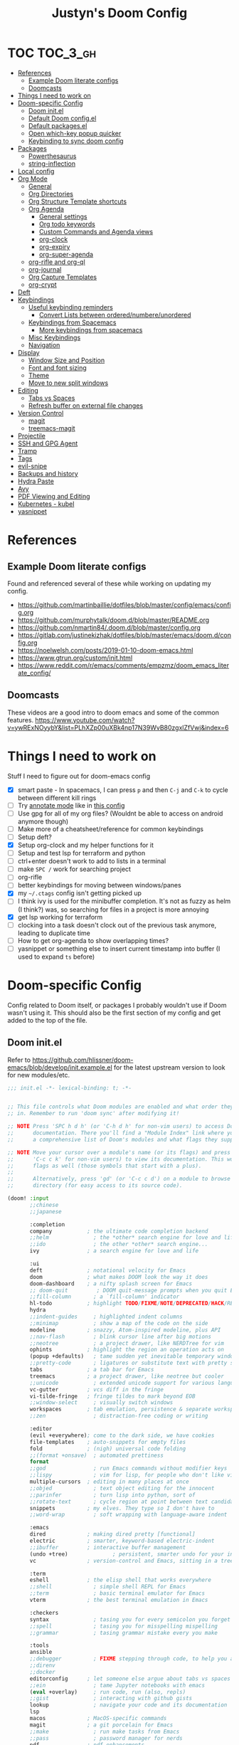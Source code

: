 #+TITLE: Justyn's Doom Config
#+STARTUP: folded

* TOC :TOC_3_gh:
- [[#references][References]]
  - [[#example-doom-literate-configs][Example Doom literate configs]]
  - [[#doomcasts][Doomcasts]]
- [[#things-i-need-to-work-on][Things I need to work on]]
- [[#doom-specific-config][Doom-specific Config]]
  - [[#doom-initel][Doom init.el]]
  - [[#default-doom-configel][Default Doom config.el]]
  - [[#default-packagesel][Default packages.el]]
  - [[#open-which-key-popup-quicker][Open which-key popup quicker]]
  - [[#keybinding-to-sync-doom-config][Keybinding to sync doom config]]
- [[#packages][Packages]]
  - [[#powerthesaurus][Powerthesaurus]]
  - [[#string-inflection][string-inflection]]
- [[#local-config][Local config]]
- [[#org-mode][Org Mode]]
  - [[#general][General]]
  - [[#org-directories][Org Directories]]
  - [[#org-structure-template-shortcuts][Org Structure Template shortcuts]]
  - [[#org-agenda][Org Agenda]]
    - [[#general-settings][General settings]]
    - [[#org-todo-keywords][Org todo keywords]]
    - [[#custom-commands-and-agenda-views][Custom Commands and Agenda views]]
    - [[#org-clock][org-clock]]
    - [[#org-expiry][org-expiry]]
    - [[#org-super-agenda][org-super-agenda]]
  - [[#org-rifle-and-org-ql][org-rifle and org-ql]]
  - [[#org-journal][org-journal]]
  - [[#org-capture-templates][Org Capture Templates]]
  - [[#org-crypt][org-crypt]]
- [[#deft][Deft]]
- [[#keybindings][Keybindings]]
  - [[#useful-keybinding-reminders][Useful keybinding reminders]]
    - [[#convert-lists-between-orderednumbereunordered][Convert Lists between ordered/numbere/unordered]]
  - [[#keybindings-from-spacemacs][Keybindings from Spacemacs]]
    - [[#more-keybindings-from-spacemacs][More keybindings from spacemacs]]
  - [[#misc-keybindings][Misc Keybindings]]
  - [[#navigation][Navigation]]
- [[#display][Display]]
  - [[#window-size-and-position][Window Size and Position]]
  - [[#font-and-font-sizing][Font and font sizing]]
  - [[#theme][Theme]]
  - [[#move-to-new-split-windows][Move to new split windows]]
- [[#editing][Editing]]
  - [[#tabs-vs-spaces][Tabs vs Spaces]]
  - [[#refresh-buffer-on-external-file-changes][Refresh buffer on external file changes]]
- [[#version-control][Version Control]]
  - [[#magit][magit]]
  - [[#treemacs-magit][treemacs-magit]]
- [[#projectile][Projectile]]
- [[#ssh-and-gpg-agent][SSH and GPG Agent]]
- [[#tramp][Tramp]]
- [[#tags][Tags]]
- [[#evil-snipe][evil-snipe]]
- [[#backups-and-history][Backups and history]]
- [[#hydra-paste][Hydra Paste]]
- [[#avy][Avy]]
- [[#pdf-viewing-and-editing][PDF Viewing and Editing]]
- [[#kubernetes---kubel][Kubernetes - kubel]]
- [[#yasnippet][yasnippet]]

* References

** Example Doom literate configs

Found and referenced several of these while working on updating my config.

- https://github.com/martinbaillie/dotfiles/blob/master/config/emacs/config.org
- https://github.com/murphytalk/doom.d/blob/master/README.org
- https://github.com/nmartin84/.doom.d/blob/master/config.org
- https://gitlab.com/justinekizhak/dotfiles/blob/master/emacs/doom.d/config.org
- https://noelwelsh.com/posts/2019-01-10-doom-emacs.html
- https://www.gtrun.org/custom/init.html
- https://www.reddit.com/r/emacs/comments/empzmz/doom_emacs_literate_config/

** Doomcasts

These videos are a good intro to doom emacs and some of the common features.
https://www.youtube.com/watch?v=ywRExNOyybY&list=PLhXZp00uXBk4np17N39WvB80zgxlZfVwj&index=6

* Things I need to work on

Stuff I need to figure out for doom-emacs config

- [X] smart paste - In spacemacs, I can press =p= and then =C-j= and =C-k= to cycle between different kill rings
- [ ] Try [[https://github.com/bastibe/annotate.el][annotate mode]] like in [[https://gitlab.com/justinekizhak/dotfiles/blob/master/emacs/doom.d/config.org][this config]]
- [ ] Use gpg for all of my org files? (Wouldnt be able to access on android anymore though)
- [ ] Make more of a cheatsheet/reference for common keybindings
- [ ] Setup deft?
- [X] Setup org-clock and my helper functions for it
- [ ] Setup and test lsp for terraform and python
- [ ] ctrl+enter doesn't work to add to lists in a terminal
- [ ] make =SPC /= work for searching project
- [ ] org-rifle
- [ ] better keybindings for moving between windows/panes
- [X] my =~/.ctags= config isn't getting picked up
- [ ] I think ivy is used for the minibuffer completion.  It's not as fuzzy as helm (I think?) was, so searching for files in a project is more annoying
- [X] get lsp working for terraform
- [ ] clocking into a task doesn't clock out of the previous task anymore, leading to duplicate time
- [ ] How to get org-agenda to show overlapping times?
- [ ] yasnippet or something else to insert current timestamp into buffer (I used to expand =ts= before)

* Doom-specific Config

Config related to Doom itself, or packages I probably wouldn't use if Doom wasn't using it.  This should also be the first section of my config and get added to the top of the file.

** Doom init.el

Refer to https://github.com/hlissner/doom-emacs/blob/develop/init.example.el for the latest upstream version to look for new modules/etc.

#+BEGIN_SRC emacs-lisp :tangle init.el
;;; init.el -*- lexical-binding: t; -*-


;; This file controls what Doom modules are enabled and what order they load
;; in. Remember to run 'doom sync' after modifying it!

;; NOTE Press 'SPC h d h' (or 'C-h d h' for non-vim users) to access Doom's
;;      documentation. There you'll find a "Module Index" link where you'll find
;;      a comprehensive list of Doom's modules and what flags they support.

;; NOTE Move your cursor over a module's name (or its flags) and press 'K' (or
;;      'C-c c k' for non-vim users) to view its documentation. This works on
;;      flags as well (those symbols that start with a plus).
;;
;;      Alternatively, press 'gd' (or 'C-c c d') on a module to browse its
;;      directory (for easy access to its source code).

(doom! :input
       ;;chinese
       ;;japanese

       :completion
       company           ; the ultimate code completion backend
       ;;helm              ; the *other* search engine for love and life
       ;;ido               ; the other *other* search engine...
       ivy               ; a search engine for love and life

       :ui
       deft              ; notational velocity for Emacs
       doom              ; what makes DOOM look the way it does
       doom-dashboard    ; a nifty splash screen for Emacs
       ;; doom-quit         ; DOOM quit-message prompts when you quit Emacs
       ;;fill-column       ; a `fill-column' indicator
       hl-todo           ; highlight TODO/FIXME/NOTE/DEPRECATED/HACK/REVIEW
       hydra
       ;;indent-guides     ; highlighted indent columns
       ;;minimap           ; show a map of the code on the side
       modeline          ; snazzy, Atom-inspired modeline, plus API
       ;;nav-flash         ; blink cursor line after big motions
       ;;neotree           ; a project drawer, like NERDTree for vim
       ophints           ; highlight the region an operation acts on
       (popup +defaults)   ; tame sudden yet inevitable temporary windows
       ;;pretty-code       ; ligatures or substitute text with pretty symbols
       tabs              ; a tab bar for Emacs
       treemacs          ; a project drawer, like neotree but cooler
       ;;unicode           ; extended unicode support for various languages
       vc-gutter         ; vcs diff in the fringe
       vi-tilde-fringe   ; fringe tildes to mark beyond EOB
       ;;window-select     ; visually switch windows
       workspaces        ; tab emulation, persistence & separate workspaces
       ;;zen               ; distraction-free coding or writing

       :editor
       (evil +everywhere); come to the dark side, we have cookies
       file-templates    ; auto-snippets for empty files
       fold              ; (nigh) universal code folding
       ;;(format +onsave)  ; automated prettiness
       format
       ;;god               ; run Emacs commands without modifier keys
       ;;lispy             ; vim for lisp, for people who don't like vim
       multiple-cursors  ; editing in many places at once
       ;;objed             ; text object editing for the innocent
       ;;parinfer          ; turn lisp into python, sort of
       ;;rotate-text       ; cycle region at point between text candidates
       snippets          ; my elves. They type so I don't have to
       ;;word-wrap         ; soft wrapping with language-aware indent

       :emacs
       dired             ; making dired pretty [functional]
       electric          ; smarter, keyword-based electric-indent
       ;;ibuffer         ; interactive buffer management
       (undo +tree)              ; persistent, smarter undo for your inevitable mistakes
       vc                ; version-control and Emacs, sitting in a tree

       :term
       eshell            ; the elisp shell that works everywhere
       ;;shell             ; simple shell REPL for Emacs
       ;;term              ; basic terminal emulator for Emacs
       vterm             ; the best terminal emulation in Emacs

       :checkers
       syntax              ; tasing you for every semicolon you forget
       ;;spell             ; tasing you for misspelling mispelling
       ;;grammar           ; tasing grammar mistake every you make

       :tools
       ansible
       ;;debugger          ; FIXME stepping through code, to help you add bugs
       ;;direnv
       ;;docker
       editorconfig      ; let someone else argue about tabs vs spaces
       ;;ein               ; tame Jupyter notebooks with emacs
       (eval +overlay)     ; run code, run (also, repls)
       ;;gist              ; interacting with github gists
       lookup              ; navigate your code and its documentation
       lsp
       macos             ; MacOS-specific commands
       magit             ; a git porcelain for Emacs
       ;;make              ; run make tasks from Emacs
       ;;pass              ; password manager for nerds
       pdf               ; pdf enhancements
       ;;prodigy           ; FIXME managing external services & code builders
       ;;rgb               ; creating color strings
       ;;taskrunner        ; taskrunner for all your projects
       (terraform +lsp)         ; infrastructure as code
       ;;tmux              ; an API for interacting with tmux
       ;;upload            ; map local to remote projects via ssh/ftp

       :os
       tty                 ; improve the terminal Emacs experience

       :lang
       ;;agda              ; types of types of types of types...
       ;;cc                ; C/C++/Obj-C madness
       ;;clojure           ; java with a lisp
       ;;common-lisp       ; if you've seen one lisp, you've seen them all
       ;;coq               ; proofs-as-programs
       ;;crystal           ; ruby at the speed of c
       ;;csharp            ; unity, .NET, and mono shenanigans
       ;;data              ; config/data formats
       ;;(dart +flutter)   ; paint ui and not much else
       ;;elixir            ; erlang done right
       ;;elm               ; care for a cup of TEA?
       emacs-lisp        ; drown in parentheses
       ;;erlang            ; an elegant language for a more civilized age
       ;;ess               ; emacs speaks statistics
       ;;faust             ; dsp, but you get to keep your soul
       ;;fsharp            ; ML stands for Microsoft's Language
       ;;fstar             ; (dependent) types and (monadic) effects and Z3
       ;;gdscript          ; the language you waited for
       ;;(go +lsp)         ; the hipster dialect
       ;;(haskell +dante)  ; a language that's lazier than I am
       ;;hy                ; readability of scheme w/ speed of python
       ;;idris             ;
       json              ; At least it ain't XML
       ;;(java +meghanada) ; the poster child for carpal tunnel syndrome
       ;;javascript        ; all(hope(abandon(ye(who(enter(here))))))
       ;;julia             ; a better, faster MATLAB
       ;;kotlin            ; a better, slicker Java(Script)
       ;;latex             ; writing papers in Emacs has never been so fun
       ;;lean
       ;;factor
       ;;ledger            ; an accounting system in Emacs
       ;;lua               ; one-based indices? one-based indices
       markdown          ; writing docs for people to ignore
       ;;nim               ; python + lisp at the speed of c
       ;;nix               ; I hereby declare "nix geht mehr!"
       ;;ocaml             ; an objective camel
       (org +noter +dragndrop +pandoc +journal)               ; organize your plain life in plain text
       ;;php               ; perl's insecure younger brother
       ;;plantuml          ; diagrams for confusing people more
       ;;purescript        ; javascript, but functional
       (python +lsp)            ; beautiful is better than ugly
       ;;qt                ; the 'cutest' gui framework ever
       ;;racket            ; a DSL for DSLs
       ;;raku              ; the artist formerly known as perl6
       ;;rest              ; Emacs as a REST client
       ;;rst               ; ReST in peace
       ;;(ruby +rails)     ; 1.step {|i| p "Ruby is #{i.even? ? 'love' : 'life'}"}
       ;;rust              ; Fe2O3.unwrap().unwrap().unwrap().unwrap()
       ;;scala             ; java, but good
       ;;scheme            ; a fully conniving family of lisps
       sh                ; she sells {ba,z,fi}sh shells on the C xor
       ;;sml
       ;;solidity          ; do you need a blockchain? No.
       ;;swift             ; who asked for emoji variables?
       ;;terra             ; Earth and Moon in alignment for performance.
       ;;web               ; the tubes
       yaml              ; JSON, but readable

       :email
       ;;(mu4e +gmail)
       ;;notmuch
       ;;(wanderlust +gmail)

       :app
       ;;calendar
       ;;irc               ; how neckbeards socialize
       ;;(rss +org)        ; emacs as an RSS reader
       ;;twitter           ; twitter client https://twitter.com/vnought

       :config
       literate
       (default +bindings +smartparens))
#+END_SRC

** Default Doom config.el

This is what came in config.el when it first got generated.  I've moved some of it into other sections where it makes sense.  Eventually I'll move everything out.

#+BEGIN_SRC emacs-lisp
;;; $DOOMDIR/config.el -*- lexical-binding: t; -*-

;; Place your private configuration here! Remember, you do not need to run 'doom
;; sync' after modifying this file!

;; Some functionality uses this to identify you, e.g. GPG configuration, email
;; clients, file templates and snippets.
(setq user-full-name "Justyn Shull"
      user-mail-address "john@doe.com")

;; Doom exposes five (optional) variables for controlling fonts in Doom. Here
;; are the three important ones:
;;
;; + `doom-font'
;; + `doom-variable-pitch-font'
;; + `doom-big-font' -- used for `doom-big-font-mode'; use this for
;;   presentations or streaming.
;;
;; They all accept either a font-spec, font string ("Input Mono-12"), or xlfd
;; font string. You generally only need these two:
;; (setq doom-font (font-spec :family "monospace" :size 12 :weight 'semi-light)
;;       doom-variable-pitch-font (font-spec :family "sans" :size 13))

;; There are two ways to load a theme. Both assume the theme is installed and
;; available. You can either set `doom-theme' or manually load a theme with the
;; `load-theme' function. This is the default:
(setq doom-theme 'doom-one)


;; This determines the style of line numbers in effect. If set to `nil', line
;; numbers are disabled. For relative line numbers, set this to `relative'.
(setq display-line-numbers-type t)


;; Here are some additional functions/macros that could help you configure Doom:
;;
;; - `load!' for loading external *.el files relative to this one
;; - `use-package!' for configuring packages
;; - `after!' for running code after a package has loaded
;; - `add-load-path!' for adding directories to the `load-path', relative to
;;   this file. Emacs searches the `load-path' when you load packages with
;;   `require' or `use-package'.
;; - `map!' for binding new keys
;;
;; To get information about any of these functions/macros, move the cursor over
;; the highlighted symbol at press 'K' (non-evil users must press 'C-c c k').
;; This will open documentation for it, including demos of how they are used.
;;
;; You can also try 'gd' (or 'C-c c d') to jump to their definition and see how
;; they are implemented.
#+END_SRC
** Default packages.el

Empty packages.el file, but with the default comments.

#+BEGIN_SRC emacs-lisp :tangle packages.el
;; -*- no-byte-compile: t; -*-
;;; $DOOMDIR/packages.el

;; To install a package with Doom you must declare them here and run 'doom sync'
;; on the command line, then restart Emacs for the changes to take effect -- or
;; use 'M-x doom/reload'.


;; To install SOME-PACKAGE from MELPA, ELPA or emacsmirror:
;(package! some-package)

;; To install a package directly from a remote git repo, you must specify a
;; `:recipe'. You'll find documentation on what `:recipe' accepts here:
;; https://github.com/raxod502/straight.el#the-recipe-format
;(package! another-package
;  :recipe (:host github :repo "username/repo"))

;; If the package you are trying to install does not contain a PACKAGENAME.el
;; file, or is located in a subdirectory of the repo, you'll need to specify
;; `:files' in the `:recipe':
;(package! this-package
;  :recipe (:host github :repo "username/repo"
;           :files ("some-file.el" "src/lisp/*.el")))

;; If you'd like to disable a package included with Doom, you can do so here
;; with the `:disable' property:
;(package! builtin-package :disable t)

;; You can override the recipe of a built in package without having to specify
;; all the properties for `:recipe'. These will inherit the rest of its recipe
;; from Doom or MELPA/ELPA/Emacsmirror:
;(package! builtin-package :recipe (:nonrecursive t))
;(package! builtin-package-2 :recipe (:repo "myfork/package"))

;; Specify a `:branch' to install a package from a particular branch or tag.
;; This is required for some packages whose default branch isn't 'master' (which
;; our package manager can't deal with; see raxod502/straight.el#279)
;(package! builtin-package :recipe (:branch "develop"))

;; Use `:pin' to specify a particular commit to install.
;(package! builtin-package :pin "1a2b3c4d5e")


;; Doom's packages are pinned to a specific commit and updated from release to
;; release. The `unpin!' macro allows you to unpin single packages...
;(unpin! pinned-package)
;; ...or multiple packages
;(unpin! pinned-package another-pinned-package)
;; ...Or *all* packages (NOT RECOMMENDED; will likely break things)
;(unpin! t)
#+END_SRC

** Open which-key popup quicker

#+BEGIN_SRC emacs-lisp
(setq which-key-idle-delay 0.25)
#+END_SRC
** Keybinding to sync doom config

First, a function which just runs doom sync/build.

#+BEGIN_SRC emacs-lisp
(defun justyn/doom-sync-and-build ()
  "Runs doom sync and then doom build"
  (interactive)
  (shell-command "doom sync && doom build"))

(defun justyn/doom-sync ()
  "Runs doom sync"
  (interactive)
  (shell-command "doom sync"))
#+END_SRC

And a keybinding for =SPC j d s=.  I should probably shorten this to something else, but I should also decide whether I want to try and reserve =SPC j= for myself or figure out a better prefix.

#+BEGIN_SRC emacs-lisp
(map! :leader
      (:prefix ("j" . "justyn")
               (:prefix ("d" . "doom")
                        :desc "Doom sync" "s" #'justyn/doom-sync
                        :desc "Doom sync/build" "S" #'justyn/doom-sync-and-build)))
#+END_SRC
* Packages

I think I can split this up into other sections throughout the file, but I'm just leaving it here for now.

#+BEGIN_SRC emacs-lisp :tangle packages.el
(package! treemacs-magit)
(package! autorevert)
(package! powerthesaurus)
(package! org-mru-clock)
(package! keychain-environment)
(package! org-super-agenda)
(package! org-ql)
(package! helm-org-rifle)
;; (package! esup)
#+END_SRC
** Powerthesaurus

[[https://github.com/SavchenkoValeriy/emacs-powerthesaurus][Powerthesaurus]], use =SPC a p= to look up a synonym for the word at the cursor.

#+BEGIN_SRC elisp
(use-package! powerthesaurus
  :defer t)
(map! :leader
      (:prefix ("a" . "applications")
               :desc "Use powerthesaurus to fetch better word" "p" #'powerthesaurus-lookup-word-dwim))
#+END_SRC
** string-inflection

[[https://github.com/akicho8/string-inflection][string-inflection]], use =SPC a c= to cycle a word like this:
emacs_lisp => EMACS_LISP => EmacsLisp => emacsLisp => emacs-lisp => Emacs_Lisp => emacs_lisp

#+BEGIN_SRC elisp
(use-package! string-inflection
  :defer t)
(map! :leader
      (:prefix ("a" . "applications")
               :desc "Cycle through string case using String-inflection" "c" #'string-inflection-all-cycle))
#+END_SRC
* Local config

Similar how I use =.bashrc.local=, this will load a =~/.doom.local.el= if it exists.  I use this to set personal/private things that either change depending on the machine I'm on or that I just don't want to commit to git.

#+BEGIN_SRC emacs-lisp
(if (file-exists-p "~/.doom.local.el")
    (load-file "~/.doom.local.el"))
#+END_SRC
* Org Mode
TODO:

- [X] org-mru-clock
- [ ] org-mru-clock - clock recent task isn't working very well?
- [X] org-capture and templates
- [ ] open org-capture in vertical split
- [X] org-clock
- [ ] org-agenda
- [ ] org-habit
- [ ] org-expiry
- [ ] org-download (and screenshots)
- [ ] fold on startup
- [ ] shortcut for creating sparse tree from headers (Zaiste uses =SPC / s=, but I want =SPC /= for search in project)
- [ ] shortcut for creating sparse tree of tags (^ =SPC / t=)

** General

General settings that I don't know how to categorize yet.

#+BEGIN_SRC emacs-lisp
(after! org
  ;; Default Column View
  (setq org-columns-default-format "%5TODO %30ITEM(Task) %10Effort(Effort){:} %10CLOCKSUM(Clocked) %3PRIORITY(PRI) %TAGS")

  ;; Enable speed commands for single-key commands at the beginning of headers.  ? for help  TODO: I don't really know what these do
  (setq org-use-speed-commands t)
  ;; Prettier code blocks
  (setq org-src-fontify-natively t)
  ;; Hide code blocks by default in org-mode
  '(org-hide-block-startup t)
  )
#+END_SRC

** Org Directories

Set org-directory and dir for org-noter.

#+BEGIN_SRC emacs-lisp
;; If you use `org' and don't want your org files in the default location below,
;; change `org-directory'. It must be set before org loads, so don't use after!
(setq org-directory "~/org/")
(setq org-noter-notes-search-path '("~/org/noter/"))
#+END_SRC
** Org Structure Template shortcuts

Access these by using =C-c C-,= and then using the shortcut for each one.  It adds the =+BEGIN_SRC= block for whichever item you choose.

#+BEGIN_SRC elisp
;; Shortcuts for org-structure templates (the +BEGIN_SRC type blocks)
;; This can be accessed by pressing C-c C-,
(after! org
  (add-to-list 'org-structure-template-alist '("el" . "src emacs-lisp"))
  (add-to-list 'org-structure-template-alist '("sh" . "src bash"))
  (add-to-list 'org-structure-template-alist '("y" . "src yaml"))
  (add-to-list 'org-structure-template-alist '("py" . "src python"))
  )
#+END_SRC

** Org Agenda
*** General settings

#+BEGIN_SRC elisp
(after! org
  (setq org-agenda-files (quote ("~/org/" "~/org/journal/")))
  (setq org-refile-targets '((org-agenda-files . (:maxlevel . 3))))

  ;; Disable tag inheritence to speed up agenda rendering
  (setq org-agenda-use-tag-inheritance nil)
  ;; Disable dim blocked tasks to speed up agenda rendering
  (setq org-agenda-dim-blocked-tasks nil)
  ;; Don't prepare agenda buffers on startup
  (setq org-agenda-inhibit-startup t)
  ;; Don't kill agenda buffers, just hide them
  (setq org-agenda-sticky t)
  ;; Disable processing some org drawer properties to speed up the agenda rendering
  (setq org-agenda-ignore-drawer-properties '(effort appt category))
  ;; TODO: Do I want this?  It logs status changes into a LOGBOOK drawer instead of just as a list
  (setq org-log-into-drawer t)
  ;; Hide things that are done
  (setq org-agenda-skip-scheduled-if-done t
   org-agenda-skip-deadline-if-done t)
  ;; org-enforce-todo-checkbox-dependencies t
  ;; org-enforce-todo-dependencies t
  )
#+END_SRC
*** Org todo keywords

This isn't really org-agenda specific, but the agenda view is where I'd see this the most really.

#+BEGIN_SRC elisp
;; Keywords to use by default in .org files
(after! org
    (setq org-todo-keywords
        '((sequence "TODO(t)" "NEXT(n)" "IN-PROGRESS(i!)" "|" "DONE(d!)")
            (sequence "WAITING(w@/!)" "BLOCKED(b@/!)" "|" "CANCELLED(c@/!)")
            (sequence "[ ](T)" "[-](P)" "[?](M)" "|" "[X](D)"))))
#+END_SRC
*** Custom Commands and Agenda views

Depedencies needed before org-agenda will work.

#+BEGIN_SRC elisp
;; From https://blog.aaronbieber.com/2016/09/24/an-agenda-for-life-with-org-mode.html
(defun air-org-skip-subtree-if-priority (priority)
  "Skip an agenda subtree if it has a priority of PRIORITY.

PRIORITY may be one of the characters ?A, ?B, or ?C."
  (let ((subtree-end (save-excursion (org-end-of-subtree t)))
        (pri-value (* 1000 (- org-lowest-priority priority)))
        (pri-current (org-get-priority (thing-at-point 'line t))))
    (if (= pri-value pri-current)
        subtree-end
      nil)))

;; Also from above link, but do I really want to filter out habits?
(defun air-org-skip-subtree-if-habit ()
  "Skip an agenda entry if it has a STYLE property equal to \"habit\"."
  (let ((subtree-end (save-excursion (org-end-of-subtree t))))
    (if (string= (org-entry-get nil "STYLE") "habit")
        subtree-end
      nil)))
#+END_SRC

#+BEGIN_SRC elisp
(setq org-agenda-custom-commands
      '(("d" "Daily agenda and all TODOs"
         ((agenda "" ((org-agenda-span 2)))
          (todo "IN-PROGRESS"
                ((org-agenda-overriding-header "In-Progress tasks:")))
          (tags "PRIORITY=\"A\""
                ((org-agenda-skip-function '(or (org-agenda-skip-entry-if 'todo 'done)
                                                (org-agenda-skip-entry-if 'todo '("IN-PROGRESS"))))
                 (org-agenda-overriding-header "High-priority unfinished tasks:")))
          (todo "NEXT"
                ((org-agenda-skip-function '(or (air-org-skip-subtree-if-priority ?A)))
                 (org-agenda-overriding-header "NEXT tasks: ")))
          (todo "WAITING|BLOCKED"
                ((org-agenda-skip-function '(or (air-org-skip-subtree-if-priority ?A)))
                 (org-agenda-overriding-header "WAITING/BLOCKED tasks:")))
          ;; TODO: Figure out how to exclude readlater tag
          (alltodo ""
                   ((org-agenda-skip-function '(or (air-org-skip-subtree-if-habit)
                                                   (air-org-skip-subtree-if-priority ?A)
                                                   (org-agenda-skip-entry-if 'todo '("NEXT" "IN-PROGRESS" "WAITING" "BLOCKED"))
                                                   (org-agenda-skip-if nil '(scheduled deadline))))
                    (org-agenda-overriding-header "ALL normal priority tasks:"))))
         ((org-agenda-compact-blocks t)))
        ("n" todo "NEXT")
        ("w" todo "BLOCKED|WAITING")
        ("i" todo "IN-PROGRESS")
        ))
#+END_SRC
*** org-clock

I rely on a combination of org-clock and org-capture pretty heavily at work to track time on various tasks and reoccuring tasks/meetings.

- [ ] TODO: Install org-clock, org-mru-clock
- [ ] org-habit and org-expiry
- [ ] custom functions for clocking in/out

#+BEGIN_SRC elisp

#+END_SRC
**** Helper functions for clocking throughout the day

These functions mostly came from:

- https://gitlab.com/howardabrams/spacemacs.d/blob/master/layers/ha-org/funcs.el#L352
-  http://doc.norang.ca/org-mode.html#Clocking

I can use them to "clock-in" at the beginning of the day, and t hen use org-capture throughout the day to clock specific tasks I'm working on.  When I clock out of a specific task, it defaults to clocking back into the "default" task which is something in my todo.org that's just named "Misc. Time".

TODO: This is kind of messy right now; I should rewrite/refactor this into only what I need and use.

#+BEGIN_SRC elisp
;; From https://gitlab.com/howardabrams/spacemacs.d/blob/master/layers/ha-org/funcs.el#L352
(defun ha/org-capture-code-snippet (f)
  "Given a file, F, this captures the currently selected text
within an Org SRC block with a language based on the current mode
and a backlink to the function and the file."
  (with-current-buffer (find-buffer-visiting f)
    (let ((org-src-mode (replace-regexp-in-string "-mode" "" (format "%s" major-mode)))
          (func-name (which-function)))
      (ha/org-capture-fileref-snippet f "SRC" org-src-mode func-name))))

(defun ha/org-capture-clip-snippet (f)
  "Given a file, F, this captures the currently selected text
within an Org EXAMPLE block and a backlink to the file."
  (with-current-buffer (find-buffer-visiting f)
    (ha/org-capture-fileref-snippet f "EXAMPLE" "" nil)))

(defun ha/org-capture-fileref-snippet (f type headers func-name)
  (let* ((code-snippet
          (buffer-substring-no-properties (mark) (- (point) 1)))
         (file-name   (buffer-file-name))
         (file-base   (file-name-nondirectory file-name))
         (line-number (line-number-at-pos (region-beginning)))
         (initial-txt (if (null func-name)
                          (format "From [[file:%s::%s][%s]]:"
                                  file-name line-number file-base)
                        (format "From ~%s~ (in [[file:%s::%s][%s]]):"
                                func-name file-name line-number
                                file-base))))
    (format "
%s

#+BEGIN_%s %s
%s
#+END_%s" initial-txt type headers code-snippet type)))

(defun ha/code-to-clock (&optional start end)
  "Send the currently selected code to the currently clocked-in org-mode task."
  (interactive)
  (org-capture nil "F"))

(defun ha/code-comment-to-clock (&optional start end)
  "Send the currently selected code (with comments) to the
currently clocked-in org-mode task."
  (interactive)
  (org-capture nil "f"))

;; Helpful clock functions from http://doc.norang.ca/org-mode.html#Clocking
(defun bh/clock-in-to-next (kw)
  "Switch a task from TODO to IN-PROGRESS when clocking in.
Skips capture tasks, projects, and subprojects.
Switch projects and subprojects from IN-PROGRESS back to TODO"
  (when (not (and (boundp 'org-capture-mode) org-capture-mode))
    (cond
     ((and (member (org-get-todo-state) (list "TODO"))
           (bh/is-task-p))
      "IN-PROGRESS")
     ((and (member (org-get-todo-state) (list "IN-PROGRESS"))
           (bh/is-project-p))
      "TODO"))))

(defun bh/find-project-task ()
  "Move point to the parent (project) task if any"
  (save-restriction
    (widen)
    (let ((parent-task (save-excursion (org-back-to-heading 'invisible-ok) (point))))
      (while (org-up-heading-safe)
        (when (member (nth 2 (org-heading-components)) org-todo-keywords-1)
          (setq parent-task (point))))
      (goto-char parent-task)
      parent-task)))

(defun bh/punch-in (arg)
  "Start continuous clocking and set the default task to the
selected task.  If no task is selected set the Organization task
as the default task."
  (interactive "p")
  (setq bh/keep-clock-running t)
  (if (equal major-mode 'org-agenda-mode)
      ;;
      ;; We're in the agenda
      ;;
      (let* ((marker (org-get-at-bol 'org-hd-marker))
             (tags (org-with-point-at marker (org-get-tags-at))))
        (if (and (eq arg 4) tags)
            (org-agenda-clock-in '(16))
          (bh/clock-in-organization-task-as-default)))
    ;;
    ;; We are not in the agenda
    ;;
    (save-restriction
      (widen)
      ; Find the tags on the current task
      (if (and (equal major-mode 'org-mode) (not (org-before-first-heading-p)) (eq arg 4))
          (org-clock-in '(16))
        (bh/clock-in-organization-task-as-default)))))

(defun bh/punch-out ()
  (interactive)
  (setq bh/keep-clock-running nil)
  (when (org-clock-is-active)
    (org-clock-out))
  (org-agenda-remove-restriction-lock))

(defun bh/clock-in-default-task ()
  (save-excursion
    (org-with-point-at org-clock-default-task
      (org-clock-in))))

(defun bh/clock-in-parent-task ()
  "Move point to the parent (project) task if any and clock in"
  (let ((parent-task))
    (save-excursion
      (save-restriction
        (widen)
        (while (and (not parent-task) (org-up-heading-safe))
          (when (member (nth 2 (org-heading-components)) org-todo-keywords-1)
            (setq parent-task (point))))
        (if parent-task
            (org-with-point-at parent-task
              (org-clock-in))
          (when bh/keep-clock-running
            (bh/clock-in-default-task)))))))

(defvar bh/organization-task-id "EE4C523B-574F-4C5B-B270-9B3A340B7514")

(defun bh/clock-in-organization-task-as-default ()
  (interactive)
  (org-with-point-at (org-id-find bh/organization-task-id 'marker)
    (org-clock-in '(16))))

(defun bh/clock-out-maybe ()
  (when (and bh/keep-clock-running
             (not org-clock-clocking-in)
             (marker-buffer org-clock-default-task)
             (not org-clock-resolving-clocks-due-to-idleness))
    (bh/clock-in-parent-task)))

;; From https://gist.github.com/ironchicken/6b5424bc2024b3d0a58a8a130f73c2ee and
;; https://emacs.stackexchange.com/questions/32178/how-to-create-table-of-time-distribution-by-tags-in-org-mode
(defun clocktable-by-tag/shift-cell (n)
  (let ((str ""))
    (dotimes (i n)
      (setq str (concat str "| ")))
    str))

(defun clocktable-by-tag/insert-tag (params)
  (let ((tag (plist-get params :tags)))
    (insert "|--\n")
    (insert (format "| %s | *Tag time* |\n" tag))
    (let ((total 0))
      (mapcar
       (lambda (file)
         (let ((clock-data (with-current-buffer (find-file-noselect file)
                             (org-clock-get-table-data (buffer-name) params))))
           (when (> (nth 1 clock-data) 0)
             (setq total (+ total (nth 1 clock-data)))
             (insert (format "| | File *%s* | %.2f |\n"
                             (file-name-nondirectory file)
                             (/ (nth 1 clock-data) 60.0)))
             (dolist (entry (nth 2 clock-data))
               (insert (format "| | . %s%s | %s %.2f |\n"
                               (org-clocktable-indent-string (nth 0 entry))
                               (nth 1 entry)
                               (clocktable-by-tag/shift-cell (nth 0 entry))
                               (/ (nth 4 entry) 60.0)))))))
       (org-agenda-files))
      (save-excursion
        (re-search-backward "*Tag time*")
        (org-table-next-field)
        (org-table-blank-field)
        (insert (format "*%.2f*" (/ total 60.0)))))
    (org-table-align)))

(defun org-dblock-write:clocktable-by-tag (params)
  (insert "| Tag | Headline | Time (h) |\n")
  (insert "|     |          | <r>  |\n")
  (let ((tags (plist-get params :tags)))
    (mapcar (lambda (tag)
              (clocktable-by-tag/insert-tag (plist-put (plist-put params :match tag) :tags tag)))
            tags)))

;; From https://emacs.stackexchange.com/questions/9502/category-based-clock-report
(defun private/clocktable-formatter-group-by-prop (ipos tables params)
  (let* ((formatter (or org-clock-clocktable-formatter
                        'org-clocktable-write-default))
         (ht (make-hash-table :test 'equal))
         (total 0)
         (grouped
          (dolist (tt tables (sort (hash-table-keys ht)
                                   #'(lambda (x y) (string< x y))))
            (setq total (+ total (nth 1 tt)))
            (dolist (record (nth 2 tt))
              (let* ((lasttwo (last record 2))
                     (time (pop lasttwo))
                     (prop (cdr (car (car lasttwo))))
                     (prev (gethash prop ht 0)))
                (puthash prop (+ prev time) ht))
              ))
          )
         (newtable (mapcar (lambda (arg) (list 1 arg nil nil (gethash arg ht) nil)) grouped))
         (new-params (org-plist-delete params :properties)))
    (funcall formatter ipos (list (list nil total newtable)) new-params)))

; TODO: This doesn't work. because I don't know how to lisp
(defun justyn/clock-in-recent-tasks ()
  (interactive)
  (setq current-prefix-arg 4)
  ; (universal-argument)
  (org-clock-in))
#+END_SRC

**** org-clock settings

#+BEGIN_SRC elisp
(after! org
  (use-package! org-mru-clock
    :config
    (setq org-mru-clock-how-many 50)
    )

  (setq org-clock-persist t)
  (org-clock-persistence-insinuate)

  (setq bh/keep-clock-running nil)
  (add-hook 'org-clock-out-hook 'bh/clock-out-maybe 'append)

  ;; Delete clocks that are 0:00
  (setq org-clock-out-remove-zero-time-clocks t)
  ;; Include current task in clock report
  (setq org-clock-report-include-clocking-task t)
  ;; Store clock history for longer
  (setq org-clock-history-length 15)
  ;; Clock report default params
  (setq org-agenda-clockreport-parameter-plist
        (quote (:link t :maxlevel 3 :fileskip0 t :compact t :narrow 100)))
  )
#+END_SRC
*** org-expiry

#+BEGIN_SRC elisp
(after! org
  (use-package! org-expiry
    :config
    (setq org-expiry-created-property-name "CREATED"
          org-expiry-inactive-timestamps t)
    (org-expiry-insinuate)
    )
  )
#+END_SRC
*** org-super-agenda

After reading https://www.rousette.org.uk/archives/doom-emacs-tweaks-org-journal-and-org-super-agenda/ and https://github.com/alphapapa/org-super-agenda, I realized org-super-agenda solves some of the issues I tried to fix in my regular org-agenda mode.  I copied the config from the first link to start with.

I'm not sure exactly why, but org-super-agenda is also extremely fast compared to the regular agenda.  The regular agenda takes over a minute to process my .org files and load sometimes.   org-super-agenda-mode loads within a few seconds.

#+BEGIN_SRC elisp
(use-package! org-super-agenda
  :after org-agenda
  :init
  (setq org-agenda-skip-scheduled-if-done t
        org-agenda-skip-deadline-if-done t
        org-agenda-include-deadlines t
        org-agenda-block-separator nil
        org-agenda-compact-blocks t
        org-agenda-start-day nil ;; i.e. today
        org-agenda-span 1
        org-agenda-start-on-weekday nil)
  (setq org-agenda-custom-commands
        '(("c" "Super view"
           ((agenda "" ((org-agenda-overriding-header "")
                        (org-super-agenda-groups
                         '((:name "Today"
                                  :time-grid t
                                  :date today
                                  :order 1)))))
            (alltodo "" ((org-agenda-overriding-header "")
                         (org-super-agenda-groups
                          '((:log t)
                            (:name "In-Progress"
                                   :todo "IN-PROGRESS"
                                   :order 2)
                            (:name "Waiting/Blocked"
                                   :todo ("WAITING" "BLOCKED")
                                   :order 3)
                            (:name "Next to do"
                                   :todo "NEXT"
                                   :order 4)
                            (:name "Due Today"
                                   :deadline today
                                   :order 5)
                            (:name "Overdue"
                                   :deadline past
                                   :order 6)
                            (:name "Scheduled Soon"
                                   :scheduled future
                                   :order 7)
                            (:name "Important"
                                   :priority "A"
                                   :order 8)
                            (:name "Meetings"
                                   :and (:todo "meeting" :scheduled future)
                                   :order 10)
                            (:discard (:not (:todo "TODO")))))))))))
:config
(org-super-agenda-mode))
#+END_SRC
** org-rifle and org-ql

org-ql can potentially replace org-rifle, but I haven't figured out the best way to do that yet.

Note that helm-org-rifle also brings in helm whereas the rest of this config currently uses ivy.  This causes some stuff like org-capture to automatically attempt to use helm instead of ivy.

org-rifle also shows some of the content when you're searching.  This is something I like because I sometimes have multiple notes with the same title/heading.

#+BEGIN_SRC emacs-lisp
(use-package! helm-org-rifle
  :defer t)
(map! :leader
      (:prefix ("j" . "justyn")
               (:desc "helm-org-rifle" "r" #'helm-org-rifle)))
#+END_SRC
** org-journal
:PROPERTIES:
:CREATED:  [2020-08-17 Mon 13:55]
:END:

- [ ] TODO: Enable encryption
- [ ] org-capture might not work if the org-journal file hasn't been created yet
- [ ] Do I even want to use org-journal?  I use org-capture to create entries so I'm already bypassing some of it

Helper function from https://github.com/bastibe/org-journal#journal-capture-template to figure out what the current org-journal file is.  I use this in my org-capture templates to figure out the correct place to store entries.

#+BEGIN_SRC emacs-lisp
(defun org-journal-find-location ()
  ;; Open today's journal, but specify a non-nil prefix argument in order to
  ;; inhibit inserting the heading; org-capture will insert the heading.
  (org-journal-new-entry t)
  ;; Position point on the journal's top-level heading so that org-capture
  ;; will add the new entry as a child entry.
  (goto-char (point-min)))

;;(org-journal-find-location)
#+END_SRC

#+BEGIN_SRC emacs-lisp
;; (use-package! org-journal
;;   :defer t
;;   :config
;; (after! org-journal
;; TODO: I might want to use monthly instead?  I'm not sure if weekly will be too many files or not.
;; TODO: Store each journal entry into something like YYYY/MM/Week1.org
(setq org-journal-file-type "weekly")
(setq org-journal-dir "~/org/journal/")
(setq org-journal-file-format "%Y-%m-%d.org")
;; TODO: This breaks my agenda when non-nil, but I include ~/org anyways
(setq org-journal-enable-agenda-integration nil)
(setq org-journal-date-format "%A - %B %d, %Y")
(setq org-journal-file-header "#+TITLE: Weekly Worklog\n#+STARTUP: folded\n")
#+END_SRC

** Org Capture Templates

#+BEGIN_SRC elisp
;; Helper to determine what my current worklog .org file is
;; TODO: Also create the file with a template if needed
;; TODO: Test if this works when the month changes, and isn't evaluated during startup only
(defun justyn/current-worklog-file ()
  (expand-file-name (format-time-string "worklog-%Y-%m.org") org-directory)
  )
;; (justyn/current-worklog-file)

(after! org
  (setq org-capture-templates
        ;; TODO: Move some of these to a separate file not in git, since I don't need them in every computer
        '(("t" "Todo" entry (file+headline "~/org/TODO.org" "Tasks")
           "* TODO %?\nCREATED: %U\n%i\n%a")
          ("T" "Todo with Clipboard" entry (file+headline "~/org/TODO.org" "Tasks")
           "* TODO %?\nCREATED: %U\n%c"
           :empty-lines 1)
          ("r" "Read Later" entry (file+headline "~/org/TODO.org" "Read Later")
           "* TODO %?  :readlater:\nCREATED: %U")
          ("j" "Journal"
           entry (file+olp+datetree "~/org/journal.org.gpg")
           "* %? \nCREATED: %U\n%i\n%a"
           :empty-lines 1)
          ;; TODO: Use year in filename automatically
          ("w" "New WorkLog entry"
           entry (file+olp+datetree justyn/current-worklog-file)
           "* %? :work:\nCREATED: %T\n%i\n%a\n"
           :clock-in t
           :clock-resume t
           :empty-lines 1)
          ("W" "New Work Ticket"
           entry (file+olp+datetree justyn/current-worklog-file)
           "* IN-PROGRESS %^{TicketID}: %^{Title} :work:ticket:
:PROPERTIES:
:ID: %\\1
:BI_ENVIRONMENT: %^{BI_ENVIRONMENT}
:BI_CUSTOMER: %^{BI_CUSTOMER}
:CREATED: %T
:END:\n%?"
           :clock-in t
           :clock-resume t
           :empty-lines 1)
          ("n" "Append timestamped note to clocked task"
           plain (clock)
           "%U %?"
           :empty-lines 1)
          ("m" "Meeting"
           entry (file+olp+datetree justyn/current-worklog-file)
           "* Meeting for %^{Title} :work:meeting:\nCREATED: %T\nAgenda/Purpose: \nWho: \n\n - %?\n"
           :empty-lines 1
           :clock-in t
           :clock-resume t)
          ("M" "Adhoc Meeting(Chat/InPerson/Email/Etc)"
           entry (file+olp+datetree justyn/current-worklog-file)
           "* Adhoc meeting w/ %^{Who} about %^{What} :work:meeting:\nCREATED: %T\nWho: %\\1 \nNotes: %?\n"
           :empty-lines 1
           :clock-in t
           :clock-resume t)
          ("f" "Todo - Follow-up later today on e-mail/slack/etc"
           entry (file+olp+datetree justyn/current-worklog-file)
           "* NEXT [#A] %? :work:followup:\nSCHEDULED: %(org-insert-time-stamp (org-read-date nil t \"+0d\")) CREATED: %T\n"
           :empty-lines 1)
          ("v" "Code Reference with Comments to Current Task"
           plain (clock)
           "%?\n%(ha/org-capture-code-snippet \"%F\")\n\n"
           :empty-lines 1)
          ("V" "Link to Code Reference to Current Task"
           plain (clock)
           "%(ha/org-capture-code-snippet \"%F\")"
           :empty-lines 1 :immediate-finish t)
          ))
  )
#+END_SRC
** org-crypt

- [ ] TODO: Can I use multiple keys here?
- [ ] TODO: Create a shortcut for [[help:org-decrypt-entry][org-decrypt-entry]]
 
#+BEGIN_SRC emacs-lisp
(setq org-crypt-key "AA5A79D7AD584854")
#+END_SRC
* Deft

Deft is installed/enabled in init.el

#+BEGIN_SRC emacs-lisp
;; Deft settings
(setq deft-extensions '("org" "md" "txt"))
(setq deft-default-extension "org")
(setq deft-text-mode 'org-mode)
;; I created symlinks in ~/.deft pointing to my org notes/joplin/etc
(setq deft-directory "~/.deft")
(setq deft-recursive t)
;; TODO: Figure out how to make this work with stuff like Joplin's markdown format
;; See https://jingsi.space/post/2017/04/05/organizing-a-complex-directory-for-emacs-org-mode-and-deft/
(setq deft-use-filename-as-title nil)
(setq deft-use-filter-string-for-filename t)
(setq deft-file-naming-rules '((nospace . "-")
                               (case-fn . downcase)))
;; Limit the number of files Deft shows by default to speed it up
(setq deft-file-limit 100)
#+END_SRC

* Keybindings

Helpful tip, use =SPC ?= to see a list of all available keybindings.

This [[https://rameezkhan.me/adding-keybindings-to-doom-emacs/][blog post]] helped me to figure out how to add new keybindings for doom-emacs. Also see [[https://github.com/hlissner/doom-emacs/blob/develop/modules/config/default/+evil-bindings.el][evil-bindings.el]] for additional examples.

** Useful keybinding reminders

TODO: I'll probably want to sort this into categories eventually.

| Key       | What                                                               |
| =SPC ,=   | Switch to another buffer in the current project                    |
| =SPC b b= | ^                                                                  |
| =SPC <=   | Show/switch to all buffers in a session                            |
| =SPC b B= | ^                                                                  |
| =SPC `=   | Switch to the last used buffer (=SPC b TAB= in spacemacs)          |
| =SPC b l= | ^                                                                  |
| =SPC o p= | Open treemacs in the project sidebar                               |
| =C-w w=   | Cycle through open windows                                         |
| =SPC 0=   | Go to the window to the left                                       |
| =SPC 1=   | Go to the window to the right                                      |
| =R=       | evil-multiedit - Select all matches at once                        |
| =M-d=     | evil-multiedit - start multicursor, keep pressing to expand search |

*** Convert Lists between ordered/numbere/unordered

If you have a list like this:

- item 1
- item 2
- item 3

You can change the - on the first item to a + or =1.= and then press =C-c C-c= and the rest of the list will automatically be updated to a numbered list.


** Keybindings from Spacemacs

I keep trying to use these key shortcuts, so re-bind them to work in Doom.

See these links for some discussion around this:

- https://github.com/hlissner/doom-emacs/issues/2542
- https://github.com/hlissner/doom-emacs/issues/940
- https://github.com/chenyanming/spacemacs_module_for_doom
  - This module can be loaded to include a lot of spacemacs default functionality and keymaps, but I'd rather keep my config limited to what I actually need/want (on top of Doom)

I'm used to using =SPC N= to switch to window N, and use some other =SPC w ...= keys pretty often.
#+BEGIN_SRC emacs-lisp
;; TODO: I'm not sure how to go to a specific window, so this really just goes left and right for now
(map! :leader
      (:desc "Window left" "1" #'evil-window-left
       :desc "Window right" "2" #'evil-window-right))
(map! :leader
      (:prefix ("w" . "window")
               (:desc "Window left" "1" #'evil-window-left
                :desc "Window right" "2" #'evil-window-right
                :desc "evil-window-vsplit" "|" #'evil-window-vsplit
                :desc "evil-window-vsplit" "/" #'evil-window-vsplit)))
#+END_SRC

Org clock shortcuts:
#+BEGIN_SRC elisp
;; TODO: Maybe map this to SPC m c like where doom puts the clock stuff currently?
(map! :leader
      (:prefix ("j" . "justyn")
               (:desc "org-mru-clock-in" "c" #'org-mru-clock-in
                :desc "org-mru-clock-select-recent-task" "C" #'org-mru-clock-select-recent-task
                :desc "bh/punch-in" "p" #'bh/punch-in
                :desc "bh/punch-out" "P" #'bh/punch-out
                :desc "org-save-all-org-buffers" "s" #'org-save-all-org-buffers)))
#+END_SRC
*** TODO More keybindings from spacemacs

These are all from =SPC 0= which is "custom" for Spacemacs.  Doom uses it for "open" by default.  I'm not sure whether there's an equivalent to "custom" for doom that doom won't override.

- [ ] o == custom
- [X] op = punch-in
- [X] oP = punch-out
- [ ] oC = calculator
- [X] oc = org-mru-clock-in
- [X] os = org-save-all-org-buffers
- [ ] oq = auto-fill-mode
** Misc Keybindings

#+BEGIN_SRC emacs-lisp
;; Select-all
(map! "M-a" #'mark-whole-buffer)
;; Save
(map! "M-s" #'save-buffer)
;; Paste menu
(map! "M-v" #'counsel-yank-pop)
#+END_SRC

** Navigation

Use Control + hjkl to move around windows in a frame.

#+BEGIN_SRC emacs-lisp
(map!
 :n "C-h" #'evil-window-left
 :n "C-j" #'evil-window-down
 :n "C-k" #'evil-window-up
 :n "C-l" #'evil-window-right
 )
#+END_SRC

The above only works in normal mode.  We have to add the same mapping for the treemacs mode.

#+BEGIN_SRC emacs-lisp
(map!
 (:map evil-treemacs-state-map
       "C-h" #'evil-window-left
       "C-l" #'evil-window-right)
 )
#+END_SRC

* Display
** Window Size and Position

This is from https://github.com/hlissner/doom-emacs/blob/develop/docs/api.org#center-emacs-initial-frame-with-a-fixed-size
#+BEGIN_SRC emacs-lisp
;; On startup, restore the last-used window size and position
(when-let (dims (doom-store-get 'last-frame-size))
  (cl-destructuring-bind ((left . top) width height fullscreen) dims
    (setq initial-frame-alist
          (append initial-frame-alist
                  `((left . ,left)
                    (top . ,top)
                    (width . ,width)
                    (height . ,height)
                    (fullscreen . ,fullscreen))))))

(defun save-frame-dimensions ()
  (doom-store-put 'last-frame-size
                  (list (frame-position)
                        (frame-width)
                        (frame-height)
                        (frame-parameter nil 'fullscreen))))

;; When we kill emacs, save the current window size and position
(add-hook 'kill-emacs-hook #'save-frame-dimensions)
#+END_SRC
** Font and font sizing

TODO: Change font depending on OS?

#+BEGIN_SRC elisp
;; Add a small amount of extra space in between each line
(setq line-spacing 2)
#+END_SRC
** Theme

Lots of doom-specific themes available at https://github.com/hlissner/emacs-doom-themes
Screenshots available at: https://github.com/hlissner/emacs-doom-themes/tree/screenshots

Themes I like so far:

- doom-one - default theme, a little too dark for the comments
- doom-vibrant - almost the same as the default theme, but a little brighter
- doom-horizon - dark, more colorful than vibrant
- doom-tomorrow-night
- doom-material

#+BEGIN_SRC emacs-lisp
(setq doom-theme 'doom-one)
(load-theme doom-theme t)
#+END_SRC
** Move to new split windows

#+BEGIN_SRC emacs-lisp
(setq evil-split-window-below t
      evil-vsplit-window-right t)
#+END_SRC
* Editing
** Tabs vs Spaces

Use spaces instead of tabs by default, and set the default indent width to 2.  The =editorconfig= package/module should allow this to be overriden per project or repository.

- [ ] TODO:  Some languages like go want to use tabs by default, I should make sure that still happens.
- [ ] TODO:  =tab-width= only affects display, not actual number of spaces afaik

#+BEGIN_SRC elisp
(setq indent-tabs-mode nil
      tab-width 2)
#+END_SRC
** Refresh buffer on external file changes

From https://gitlab.com/justinekizhak/dotfiles/blob/master/emacs/doom.d/config.org - automatically refresh the buffer if a file is changed outside of emacs.

#+BEGIN_SRC elisp
(use-package! autorevert
  :defer t
  :ensure nil
  :config
  (global-auto-revert-mode +1)
  (setq auto-revert-interval 2
        auto-revert-check-vc-info t
        auto-revert-verbose nil))
#+END_SRC

* Version Control
** magit

See https://emacs.stackexchange.com/questions/32634/how-can-the-list-of-projects-used-by-projectile-be-manually-updated for an explanation.  This tells magit to look in ~/dev recursively.  My project structure is nested somewhat deep, but shouldn't be more than 4 nested directories.

#+BEGIN_SRC emacs-lisp
(after! magit
  :config
  ;; Set the directory where magit looks for repos in
  (setq magit-repository-directories '(("~/dev/" . 4)))
  )
(after! projectile
  :config
  (when (require 'magit nil t)
    (mapc #'projectile-add-known-project
          (mapcar #'file-name-as-directory (magit-list-repos)))
    ;; Optionally write to persistent `projectile-known-projects-file'
    (projectile-save-known-projects)))
#+END_SRC

Show gravatars for commit authors
#+BEGIN_SRC emacs-lisp
(setq magit-revision-show-gravatars '("^Author:     " . "^Commit:     "))
#+END_SRC
** treemacs-magit
#+BEGIN_SRC emacs-lisp
(use-package! treemacs-magit
  :defer t
  :after (treemacs magit))
#+END_SRC
* Projectile

Use =SPC p D= to run discover projects in the search path.

This seems to only search one folder deep, so if you use a path of =~/dev= it detects =~/dev/proj1= but it will not detect something like =~/dev/clients/clientA/proj2=.

- [X] TODO: Can I use wildcards somehow?
- [ ] TODO: Discover projects in ~/dev/*/*/* (2 or 3 levels nested)

#+BEGIN_SRC emacs-lisp
;; (setq projectile-project-search-path '("~/dev/" "~/dev/clients/"))
;; Found on https://github.com/bbatsov/projectile/issues/1500
;; TODO: This still isn't recursive more than one level
(setq projectile-project-search-path (cddr (directory-files "~/dev" t)))
#+END_SRC
* SSH and GPG Agent

Attempt to source the env vars from keychain.
#+BEGIN_SRC elisp
;; Source ssh-agent from keychain
(keychain-refresh-environment)
#+END_SRC

* Tramp

#+BEGIN_SRC emacs-lisp
;; Use /sshx because /ssh doesn't seem to work on bsd, and some of my
;; remote shells don't use sh/bash.  ssh/sshx should also be faster than scp
(setq tramp-default-method "sshx")
#+END_SRC
* Tags

I have a custom configuration for ctags stored in [[file:~/.ctags][~/.ctags]] that works with some additional languages like terraform, and excludes a lot of things like =node_modules= and =.terraform/modules= which causes the tags file to be too large.

#+BEGIN_SRC emacs-lisp
;; Use my default ctags configuration which excludes a lot of things we don't want
(setq projectile-tags-command (concat "ctags --options=" (expand-file-name "~/.ctags") " -Re -f \"%s\" %s \"%s\""))
#+END_SRC
* evil-snipe

#+BEGIN_SRC emacs-lisp
(use-package! evil-snipe
  :defer t
  :config
  ;; Alias [ and ] to all types of brackets
  ;; With this, I can use evil-snipe by pressing f and then [ and it will search for any of these types of brackets
  (push '(?\[ "[[{(]") evil-snipe-aliases)
  (push '(?\] "[]})]") evil-snipe-aliases)
  (setq evil-snipe-scope 'visible)
  (setq evil-snipe-repeat-scope 'buffer)
  (setq evil-snipe-spillover-scope 'whole-buffer))
#+END_SRC
* Backups and history

#+BEGIN_SRC emacs-lisp
;; Save backups in one place
(setq backup-directory-alist '(("." . "~/.emacs.d/backups")))

;; TODO: I'm not sure if I need this anymore?  It was originally because of Nextcloud having issues with my .org files
;; Disable lock files
;; (setq create-lockfiles nil)
#+END_SRC

I was running into issues with Emacs using up 100% of my cpu for a while when it was basically idle.  One of the issues ended up being that there was no history limit, or it was really long.

#+BEGIN_SRC emacs-lisp
;; Try to prevent emacs from using 100% cpu due to autosave
;; See https://github.com/syl20bnr/spacemacs/issues/9409
(setq history-length 350)
(put 'minibuffer-history 'history-length 50)
(put 'evil-ex-history 'history-length 50)
(put 'kill-ring 'history-length 25)
#+END_SRC

From https://gitlab.com/justinekizhak/dotfiles/blob/master/emacs/doom.d/config.org
#+BEGIN_SRC emacs-lisp
(use-package! recentf
  :defer t
  :ensure nil
  :hook (after-init . recentf-mode)
  :custom
  (recentf-auto-cleanup "05:00am")
  (recentf-max-saved-items 200)
  (recentf-exclude '((expand-file-name package-user-dir)
                     ".cache"
                     ".cask"
                     ".elfeed"
                     "bookmarks"
                     "cache"
                     "ido.*"
                     "persp-confs"
                     "recentf"
                     "undo-tree-hist"
                     "url"
                     "COMMIT_EDITMSG\\'")))

;; When buffer is closed, saves the cursor location
(save-place-mode 1)
#+END_SRC
* Hydra Paste

From https://github.com/hlissner/doom-emacs/blob/develop/docs/api.org#create-a-paste-transient-state-to-cycle-through-kill-ring-on-paste

This lets me paste something and then cycle through the kill ring.

#+BEGIN_SRC emacs-lisp
(defhydra hydra-paste (:color red
                       :hint nil)
  "\n[%s(length kill-ring-yank-pointer)/%s(length kill-ring)] \
 [_C-j_/_C-k_] cycles through yanked text, [_p_/_P_] pastes the same text \
 above or below. Anything else exits."
  ("C-j" evil-paste-pop)
  ("C-k" evil-paste-pop-next)
  ("p" evil-paste-after)
  ("P" evil-paste-before))

(map! :nv "p" #'hydra-paste/evil-paste-after
      :nv "P" #'hydra-paste/evil-paste-before)
#+END_SRC
* Avy

Search all open windows
#+BEGIN_SRC elisp
(setq avy-all-windows t)
#+END_SRC
* PDF Viewing and Editing

Keys:

 - C-j / C-k - Scroll up/down a page

TODO: I'm not sure if I like using emacs as a pdf viewer, so I might just remove this.
TODO: Can I select something and have it annotate a specific sentence/paragraph?   org-noter-insert-note just marks the page number.

#+BEGIN_SRC elisp
(after! pdf-view
  ;; open pdfs scaled to fit page
  (setq-default pdf-view-display-size 'fit-width)
  ;; automatically annotate highlights
  (setq pdf-annot-activate-created-annotations t
        org-noter-insert-note-no-questions t
        pdf-view-resize-factor 1.1)
  ;; faster motion
  (map!
   :map pdf-view-mode-map
   :n "g g"          #'pdf-view-first-page
   :n "G"            #'pdf-view-last-page
   :localleader
   (:desc "Insert" "i" 'org-noter-insert-note)
   ))
#+END_SRC
* Kubernetes - kubel

Install [[https://github.com/abrochard/kubel][kubel]]

TODO: Mostly just testing this for now.  I'm actually liking k9s better if I want any sort of kubernetes UI

#+BEGIN_SRC emacs-lisp :tangle packages.el
;; (package! kubel)
;; (package! kubel-evil)
#+END_SRC

And load it

#+BEGIN_SRC emacs-lisp
;; (use-package! kubel)
;; (use-package! kubel-evil)
#+END_SRC
* yasnippet

=:editor snippets= is enabled in =init.el=, we just need to enable yasnippet's global mode.

#+BEGIN_SRC emacs-lisp
(yas-global-mode 1)
#+END_SRC
